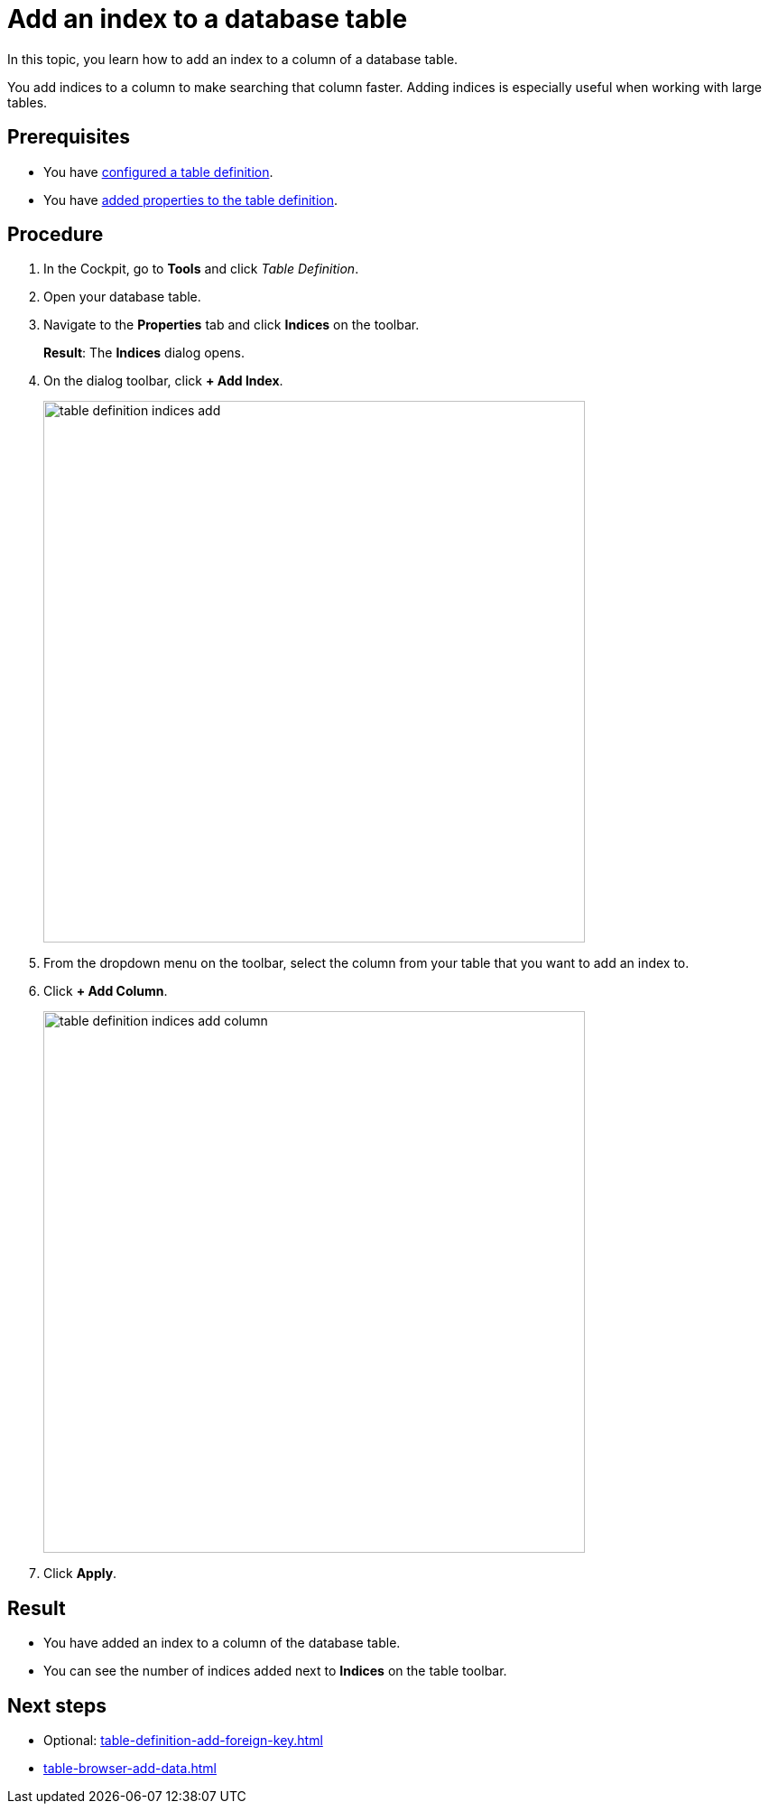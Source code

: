 = Add an index to a database table

In this topic, you learn how to add an index to a column of a database table.

You add indices to a column to make searching that column faster.
Adding indices is especially useful when working with large tables.

== Prerequisites

* You have xref:table-definition-configure.adoc[configured a table definition].
* You have xref:table-definition-add-properties.adoc[added properties to the table definition].

== Procedure

. In the Cockpit, go to *Tools* and click _Table Definition_.
. Open your database table.
. Navigate to the *Properties* tab and click *Indices* on the toolbar.
//todo helle: add icon when active, tree
+
*Result*: The *Indices* dialog opens.
. On the dialog toolbar, click *+ Add Index*.
+
image:table-definition-indices-add.png[width=600]
. From the dropdown menu on the toolbar, select the column from your table that you want to add an index to.
. Click *+ Add Column*.
+
image:table-definition-indices-add-column.png[width=600]

. Click *Apply*.

== Result

* You have added an index to a column of the database table.
* You can see the number of indices added next to *Indices* on the table toolbar.

== Next steps
* Optional: xref:table-definition-add-foreign-key.adoc[]
* xref:table-browser-add-data.adoc[]